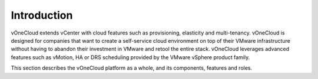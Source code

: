 .. _overview_intro:

==================
Introduction
==================

vOneCloud extends vCenter with cloud features such as provisioning, elasticity and multi-tenancy. vOneCloud is designed for companies that want to create a self-service cloud environment on top of their VMware infrastructure without having to abandon their investment in VMware and retool the entire stack. vOneCloud leverages advanced features such as vMotion, HA or DRS scheduling provided by the VMware vSphere product family.

This section describes the vOneCloud platform as a whole, and its components, features and roles.
